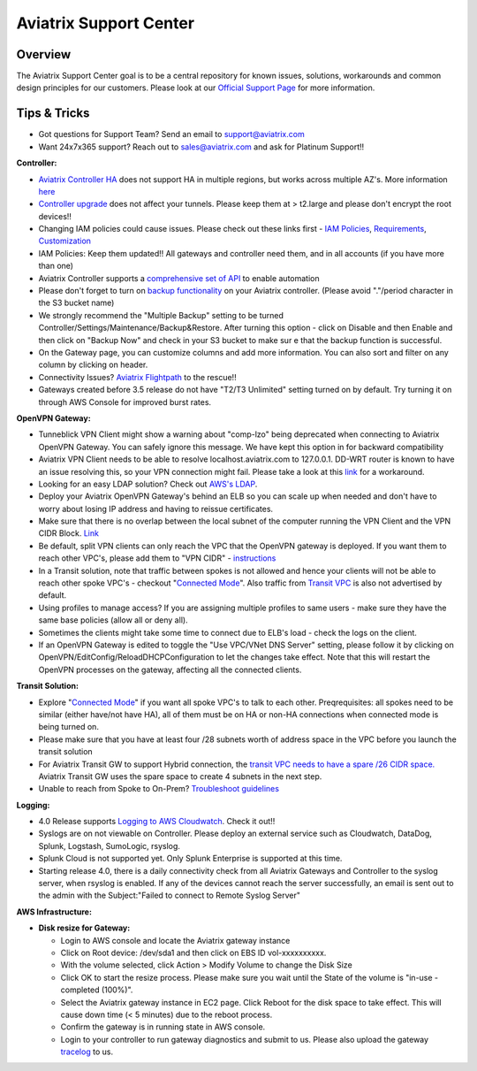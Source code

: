 .. meta::
   :description: Aviatrix Support Center
   :keywords: Aviatrix, Support, Support Center

===========================================================================
Aviatrix Support Center
===========================================================================

Overview
--------

The Aviatrix Support Center goal is to be a central repository for known issues, solutions, workarounds and common design principles for our customers. Please look at our `Official Support Page <http://www.aviatrix.com/support>`_ for more information.



Tips & Tricks
-------------

* Got questions for Support Team? Send an email to support@aviatrix.com
* Want 24x7x365 support? Reach out to sales@aviatrix.com and ask for Platinum Support!!

**Controller:**

* `Aviatrix Controller HA <https://docs.aviatrix.com/HowTos/controller_ha.html>`_ does not support HA in multiple regions, but works across multiple AZ's. More information `here <https://github.com/AviatrixSystems/Controller-HA-for-AWS/blob/master/README.md>`_
* `Controller upgrade <https://docs.aviatrix.com/HowTos/inline_upgrade.html>`_ does not affect your tunnels. Please keep them at > t2.large and please don't encrypt the root devices!!
* Changing IAM policies could cause issues. Please check out these links first - `IAM Policies <https://docs.aviatrix.com/HowTos/iam_policies.html>`_, `Requirements <https://docs.aviatrix.com/HowTos/aviatrix_iam_policy_requirements.html>`_, `Customization <https://docs.aviatrix.com/HowTos/customize_aws_iam_policy.html>`_
* IAM Policies: Keep them updated!! All gateways and controller need them, and in all accounts (if you have more than one)
* Aviatrix Controller supports a `comprehensive set of API <https://s3-us-west-2.amazonaws.com/avx-apidoc/index.htm>`_ to enable automation
* Please don't forget to turn on `backup functionality <https://docs.aviatrix.com/HowTos/controller_backup.html>`_ on your Aviatrix controller. (Please avoid "."/period character in the S3 bucket name)
* We strongly recommend the "Multiple Backup" setting to be turned Controller/Settings/Maintenance/Backup&Restore. After turning this option - click on Disable and then Enable and then click on "Backup Now" and check in your S3 bucket to make sur e that the backup function is successful.
* On the Gateway page, you can customize columns and add more information. You can also sort and filter on any column by clicking on header.
* Connectivity Issues? `Aviatrix Flightpath <https://docs.aviatrix.com/HowTos/flightpath_deployment_guide.html>`_ to the rescue!!
* Gateways created before 3.5 release do not have "T2/T3 Unlimited" setting turned on by default. Try turning it on through AWS Console for improved burst rates.


**OpenVPN Gateway:**

* Tunneblick VPN Client might show a warning about "comp-lzo" being deprecated when connecting to Aviatrix OpenVPN Gateway. You can safely ignore this message. We have kept this option in for backward compatibility
* Aviatrix VPN Client needs to be able to resolve localhost.aviatrix.com to 127.0.0.1. DD-WRT router is known to have an issue resolving this, so your VPN connection might fail. Please take a look at this `link <https://forum.dd-wrt.com/phpBB2/viewtopic.php?p=1064711>`_ for a workaround.
* Looking for an easy LDAP solution? Check out `AWS's LDAP <https://aws.amazon.com/directoryservice/faqs/>`_. 
* Deploy your Aviatrix OpenVPN Gateway's behind an ELB so you can scale up when needed and don't have to worry about losing IP address and having to reissue certificates.
* Make sure that there is no overlap between the local subnet of the computer running the VPN Client and the VPN CIDR Block. `Link <https://docs.aviatrix.com/HowTos/gateway.html#vpn-cidr-block>`_
* Be default, split VPN clients can only reach the VPC that the OpenVPN gateway is deployed. If you want them to reach other VPC's, please add them to "VPN CIDR" - `instructions <https://docs.aviatrix.com/HowTos/Cloud_Networking_Ref_Des.html#multiple-vpcs-in-multi-regions-split-tunnel>`_
* In a Transit solution, note that traffic between spokes is not allowed and hence your clients will not be able to reach other spoke VPC's - checkout "`Connected Mode <https://docs.aviatrix.com/HowTos/site2cloud.html#connected-transit>`_". Also traffic from `Transit VPC <https://docs.aviatrix.com/HowTos/site2cloud.html#advertise-transit-vpc-network-cidr-s>`_ is also not advertised by default. 
* Using profiles to manage access? If you are assigning multiple profiles to same users - make sure they have the same base policies (allow all or deny all).
* Sometimes the clients might take some time to connect due to ELB's load - check the logs on the client.
* If an OpenVPN Gateway is edited to toggle the "Use VPC/VNet DNS Server" setting, please follow it by clicking on  OpenVPN/EditConfig/ReloadDHCPConfiguration to let the changes take effect. Note that this will restart the OpenVPN processes on the gateway, affecting all the connected clients. 

**Transit Solution:**

* Explore "`Connected Mode <https://docs.aviatrix.com/HowTos/site2cloud.html#connected-transit>`_" if you want all spoke VPC's to talk to each other. Preqrequisites: all spokes need to be similar (either have/not have HA), all of them must be on HA or non-HA connections when connected mode is being turned on.
* Please make sure that you have at least four /28 subnets worth of address space in the VPC before you launch the transit solution
* For Aviatrix Transit GW to support Hybrid connection, the `transit VPC needs to have a spare /26 CIDR space. <https://docs.aviatrix.com/HowTos/tgw_plan.html#optional-setup-aviatrix-transit-gw>`_ Aviatrix Transit GW uses the spare space to create 4 subnets in the next step.
* Unable to reach from Spoke to On-Prem? `Troubleshoot guidelines <https://docs.aviatrix.com/HowTos/transitvpc_faq.html#an-instance-in-a-spoke-vpc-cannot-communicate-with-on-prem-network-how-do-i-troubleshoot>`_ 

**Logging:**

* 4.0 Release supports `Logging to AWS Cloudwatch <https://docs.aviatrix.com/HowTos/cloudwatch.html>`_. Check it out!!
* Syslogs are on not viewable on Controller. Please deploy an external service such as Cloudwatch, DataDog, Splunk, Logstash, SumoLogic, rsyslog.
* Splunk Cloud is not supported yet. Only Splunk Enterprise is supported at this time.
* Starting release 4.0, there is a daily connectivity check from all Aviatrix Gateways and Controller to the syslog server, when rsyslog is enabled. If any of the devices cannot reach the server successfully, an email is sent out to the admin with the Subject:"Failed to connect to Remote Syslog Server"


**AWS Infrastructure:**

* **Disk resize for Gateway:**

  * Login to AWS console and locate the Aviatrix gateway instance
  * Click on Root device: /dev/sda1 and then click on EBS ID vol-xxxxxxxxxx.
  * With the volume selected, click Action > Modify Volume to change the Disk Size
  * Click OK to start the resize process. Please make sure you wait until the State of the volume is "in-use - completed (100%)".
  * Select the Aviatrix gateway instance in EC2 page. Click Reboot for the disk space to take effect. This will cause down time (< 5 minutes) due to the reboot process.
  * Confirm the gateway is in running state in AWS console.
  * Login to your controller to run gateway diagnostics and submit to us. Please also upload the gateway `tracelog <https://docs.aviatrix.com/HowTos/troubleshooting.html#upload-tracelog>`_ to us.
  
